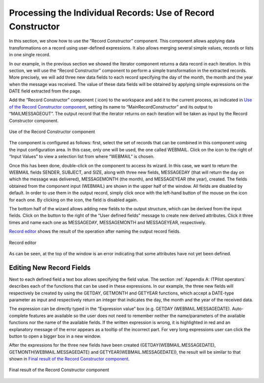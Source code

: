 ============================================================
Processing the Individual Records: Use of Record Constructor
============================================================

In this section, we show how to use the “Record Constructor” component.
This component allows applying data transformations on a record using
user-defined expressions. It also allows merging several simple values,
records or lists in one single record.



In our example, in the previous section we showed the Iterator component
returns a data record in each iteration. In this section, we will use
the “Record Constructor” component to perform a simple transformation in
the extracted records. More precisely, we will add three new data fields
to each record specifying the day of the month, the month and the year
when the message was received. The value of these data fields will be
obtained by applying simple expressions on the DATE field extracted from
the page.



Add the “Record Constructor” component (|image0| icon) to the workspace
and add it to the current process, as indicated in `Use of the Record
Constructor component`_, setting its name to “MainRecordConstructor” and
its output to “MAILMESSAGEOUT”. The output record that the iterator
returns on each iteration will be taken as input by the Record
Constructor component.



.. figure:: DenodoITPilot.GenerationEnvironment-53.png
   :align: center
   :alt: Use of the Record Constructor component
   :name: Use of the Record Constructor component

   Use of the Record Constructor component



The component is configured as follows: first, select the set of records
that can be combined in this component using the input configuration
area. In this case, only one will be used, the one called WEBMAIL. Click
on the |image1| icon to the right of “Input Values” to view a selection
list from where “WEBMAIL” is chosen.



Once this has been done, double-click on the component to access its
wizard. In this case, we want to return the WEBMAIL fields SENDER,
SUBJECT, and SIZE, along with three new fields, MESSAGEDAY (that will
return the day on which the message was delivered), MESSAGEMONTH (the
month), and MESSAGEYEAR (the year), created. The fields obtained from
the component input (WEBMAIL) are shown in the upper half of the window.
All fields are disabled by default. In order to use them in the output
record, simply click once with the left-hand button of the mouse on the
|image1| icon for each one. By clicking on the |image2| icon, the field
is disabled again.



The bottom half of the wizard allows adding new fields to the output
structure, which can be derived from the input fields. Click on the
|image3| button to the right of the “User defined fields” message to
create new derived attributes. Click it three times and name each one as
MESSAGEDAY, MESSAGEMONTH and MESSAGEYEAR, respectively.



`Record editor`_ shows the result of the operation after naming the
output record fields.



.. figure:: DenodoITPilot.GenerationEnvironment-57.png
   :align: center
   :alt: Record editor
   :name: Record editor

   Record editor



As can be seen, at the top of the window is an error indicating that
some attributes have not yet been defined.


Editing New Record Fields
=================================================================================

Next to each defined field a text box allows specifying the field value.
The section :ref:`Appendix A: ITPilot operators` describes each of the functions
that can be used in these expressions. In our example, the three new
fields will respectively be created by using the GETDAY, GETMONTH and
GETYEAR functions, which accept a DATE-type parameter as input and
respectively return an integer that indicates the day, the month and the
year of the received data.



The expression can be directly typed in the “Expression value” box (e.g.
GETDAY (WEBMAIL.MESSAGEDATE). Auto-complete features are available so
the user does not need to remember neither the name/parameters of the
available functions nor the name of the available fields. If the written
expression is wrong, it is highlighted in red and an explanatory message
of the error appears as a tooltip of the incorrect part. For very long
expressions user can click the |image4| button to open a bigger box in a
new window.



After the expressions for the three new fields have been created
(GETDAY(WEBMAIL.MESSAGEDATE), GETMONTH(WEBMAIL.MESSAGEDATE) and
GETYEAR(WEBMAIL.MESSAGEDATE)), the result will be similar to that shown
in `Final result of the Record Constructor component`_.







.. figure:: DenodoITPilot.GenerationEnvironment-59.png
   :align: center
   :alt: Final result of the Record Constructor component
   :name: Final result of the Record Constructor component

   Final result of the Record Constructor component





.. |image0| image:: DenodoITPilot.GenerationEnvironment-52.png
.. |image1| image:: DenodoITPilot.GenerationEnvironment-54.png
.. |image2| image:: DenodoITPilot.GenerationEnvironment-55.png
.. |image3| image:: DenodoITPilot.GenerationEnvironment-56.png
.. |image4| image:: DenodoITPilot.GenerationEnvironment-58.png


